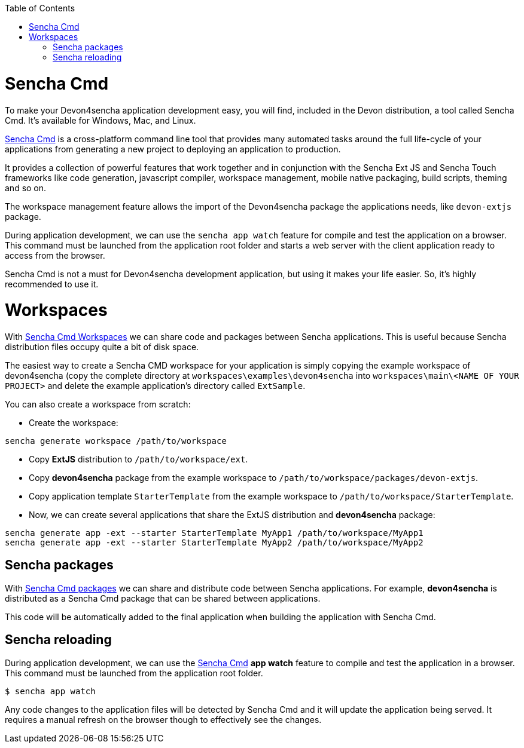 :toc: macro
toc::[]

# Sencha Cmd

To make your Devon4sencha application development easy, you will find, included in the Devon distribution, a tool called Sencha Cmd. It's available for Windows, Mac, and Linux.

http://www.sencha.com/products/sencha-cmd/#overview[Sencha Cmd] is a cross-platform command line tool that provides many automated tasks around the full life-cycle of your applications from generating a new project to deploying an application to production.

It provides a collection of powerful features that work together and in conjunction with the Sencha Ext JS and Sencha Touch frameworks like code generation, javascript compiler, workspace management, mobile native packaging, build scripts, theming and so on.

The workspace management feature allows the import of the Devon4sencha package the applications needs, like `devon-extjs` package.

During application development, we can use the `sencha app watch` feature for compile and test the application on a browser. This command must be launched from the application root folder and starts a web server with the client application ready to access from the browser.

Sencha Cmd is not a must for Devon4sencha development application, but using it makes your life easier. So, it's highly recommended to use it.
  
# Workspaces

With http://docs.sencha.com/cmd/5.x/workspaces.html[Sencha Cmd Workspaces] we can share code and packages between Sencha applications. This is useful because Sencha distribution files occupy quite a bit of disk space.

The easiest way to create a Sencha CMD workspace for your application is simply copying the example workspace of devon4sencha (copy the complete directory at `workspaces\examples\devon4sencha` into `workspaces\main\<NAME OF YOUR PROJECT>` and delete the example application's directory called `ExtSample`.

You can also create a workspace from scratch:

* Create the workspace:
[source]
----
sencha generate workspace /path/to/workspace
----
* Copy *ExtJS* distribution to `/path/to/workspace/ext`.
* Copy *devon4sencha* package from the example workspace to `/path/to/workspace/packages/devon-extjs`.
* Copy application template `StarterTemplate` from the example workspace to `/path/to/workspace/StarterTemplate`.
* Now, we can create several applications that share the ExtJS distribution and *devon4sencha* package:
[source]
----
sencha generate app -ext --starter StarterTemplate MyApp1 /path/to/workspace/MyApp1
sencha generate app -ext --starter StarterTemplate MyApp2 /path/to/workspace/MyApp2
----

## Sencha packages

With http://docs.sencha.com/cmd/5.x/cmd_packages/cmd_packages.html[Sencha Cmd packages] we can share and distribute code between Sencha applications. For example, *devon4sencha* is distributed as a Sencha Cmd package that can be shared between applications.

This code will be automatically added to the final application when building the application with Sencha Cmd.


## Sencha reloading

During application development, we can use the http://www.sencha.com/products/sencha-cmd/#overview[Sencha Cmd] *app watch* feature to compile and test the application in a browser. This command must be launched from the application root folder.


[source]
----
$ sencha app watch

----

Any code changes to the application files will be detected by Sencha Cmd and it will update the application being served. It requires a manual refresh on the browser though to effectively see the changes.